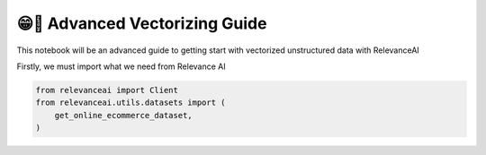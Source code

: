 😁🔢 Advanced Vectorizing Guide
=============================

This notebook will be an advanced guide to getting start with vectorized
unstructured data with RelevanceAI

Firstly, we must import what we need from Relevance AI

.. code:: python

    from relevanceai import Client
    from relevanceai.utils.datasets import (
        get_online_ecommerce_dataset,
    )
